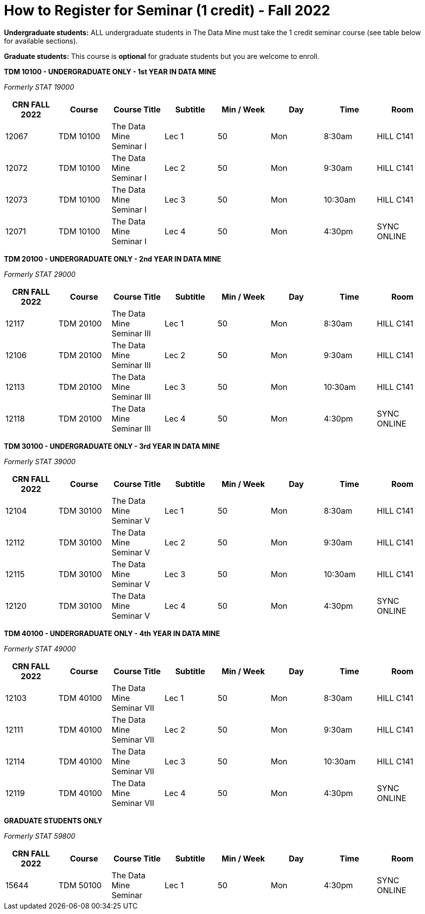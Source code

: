 = How to Register for Seminar (1 credit) - Fall 2022

*Undergraduate students:* ALL undergraduate students in The Data Mine must take the 1 credit seminar course (see table below for available sections). 

*Graduate students:* This course is *optional* for graduate students but you are welcome to enroll.


*TDM 10100 - UNDERGRADUATE ONLY - 1st YEAR IN DATA MINE*

_Formerly STAT 19000_

[%header,format=csv, stripes=odd, frame=ends]
|===
CRN FALL 2022,Course,Course Title,Subtitle,Min / Week,Day,Time,Room
12067,TDM 10100,The Data Mine Seminar I,Lec 1,50,Mon,8:30am,HILL C141
12072,TDM 10100,The Data Mine Seminar I,Lec 2,50,Mon,9:30am,HILL C141
12073,TDM 10100,The Data Mine Seminar I,Lec 3,50,Mon,10:30am,HILL C141
12071,TDM 10100,The Data Mine Seminar I,Lec 4,50,Mon,4:30pm,SYNC ONLINE
|===

*TDM 20100 - UNDERGRADUATE ONLY - 2nd YEAR IN DATA MINE*

_Formerly STAT 29000_

[%header,format=csv]
|===
CRN FALL 2022,Course,Course Title,Subtitle,Min / Week,Day,Time,Room
12117,TDM 20100,The Data Mine Seminar III,Lec 1,50,Mon,8:30am,HILL C141
12106,TDM 20100,The Data Mine Seminar III,Lec 2,50,Mon,9:30am,HILL C141
12113,TDM 20100,The Data Mine Seminar III,Lec 3,50,Mon,10:30am,HILL C141
12118,TDM 20100,The Data Mine Seminar III,Lec 4,50,Mon,4:30pm,SYNC ONLINE
|===


*TDM 30100 - UNDERGRADUATE ONLY - 3rd YEAR IN DATA MINE*

_Formerly STAT 39000_

[%header,format=csv]
|===
CRN FALL 2022,Course,Course Title,Subtitle,Min / Week,Day,Time,Room
12104,TDM 30100,The Data Mine Seminar V,Lec 1,50,Mon,8:30am,HILL C141
12112,TDM 30100,The Data Mine Seminar V,Lec 2,50,Mon,9:30am,HILL C141
12115,TDM 30100,The Data Mine Seminar V,Lec 3,50,Mon,10:30am,HILL C141
12120,TDM 30100,The Data Mine Seminar V,Lec 4,50,Mon,4:30pm,SYNC ONLINE

|===

*TDM 40100 - UNDERGRADUATE ONLY - 4th YEAR IN DATA MINE*

_Formerly STAT 49000_

[%header,format=csv]
|===
CRN FALL 2022,Course,Course Title,Subtitle,Min / Week,Day,Time,Room
12103,TDM 40100,The Data Mine Seminar VII,Lec 1,50,Mon,8:30am,HILL C141
12111,TDM 40100,The Data Mine Seminar VII,Lec 2,50,Mon,9:30am,HILL C141
12114,TDM 40100,The Data Mine Seminar VII,Lec 3,50,Mon,10:30am,HILL C141
12119,TDM 40100,The Data Mine Seminar VII,Lec 4,50,Mon,4:30pm,SYNC ONLINE
|===

*GRADUATE STUDENTS ONLY*

_Formerly STAT 59800_

[%header,format=csv]
|===
CRN FALL 2022,Course,Course Title,Subtitle,Min / Week,Day,Time,Room
15644,TDM 50100,The Data Mine Seminar,Lec 1,50,Mon,4:30pm, SYNC ONLINE
|===

